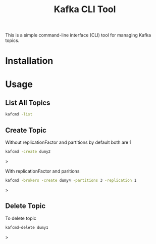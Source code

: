 #+TITLE: Kafka CLI Tool

This is a simple command-line interface (CLI) tool for managing Kafka topics.

* Installation

* Usage

** List All Topics

#+begin_src bash
kafcmd -list 
#+end_src

** Create Topic

Without replicationFactor and partitions by default both are 1

#+begin_src bash
kafcmd -create dumy2
#+end_src>

With replicationFactor and paritions

#+begin_src bash
kafcmd -brokers -create dumy4 -partitions 3 -replication 1
#+end_src>

** Delete Topic

 To delete topic

 #+begin_src bash
 kafcmd-delete dumy1
 #+end_src>
